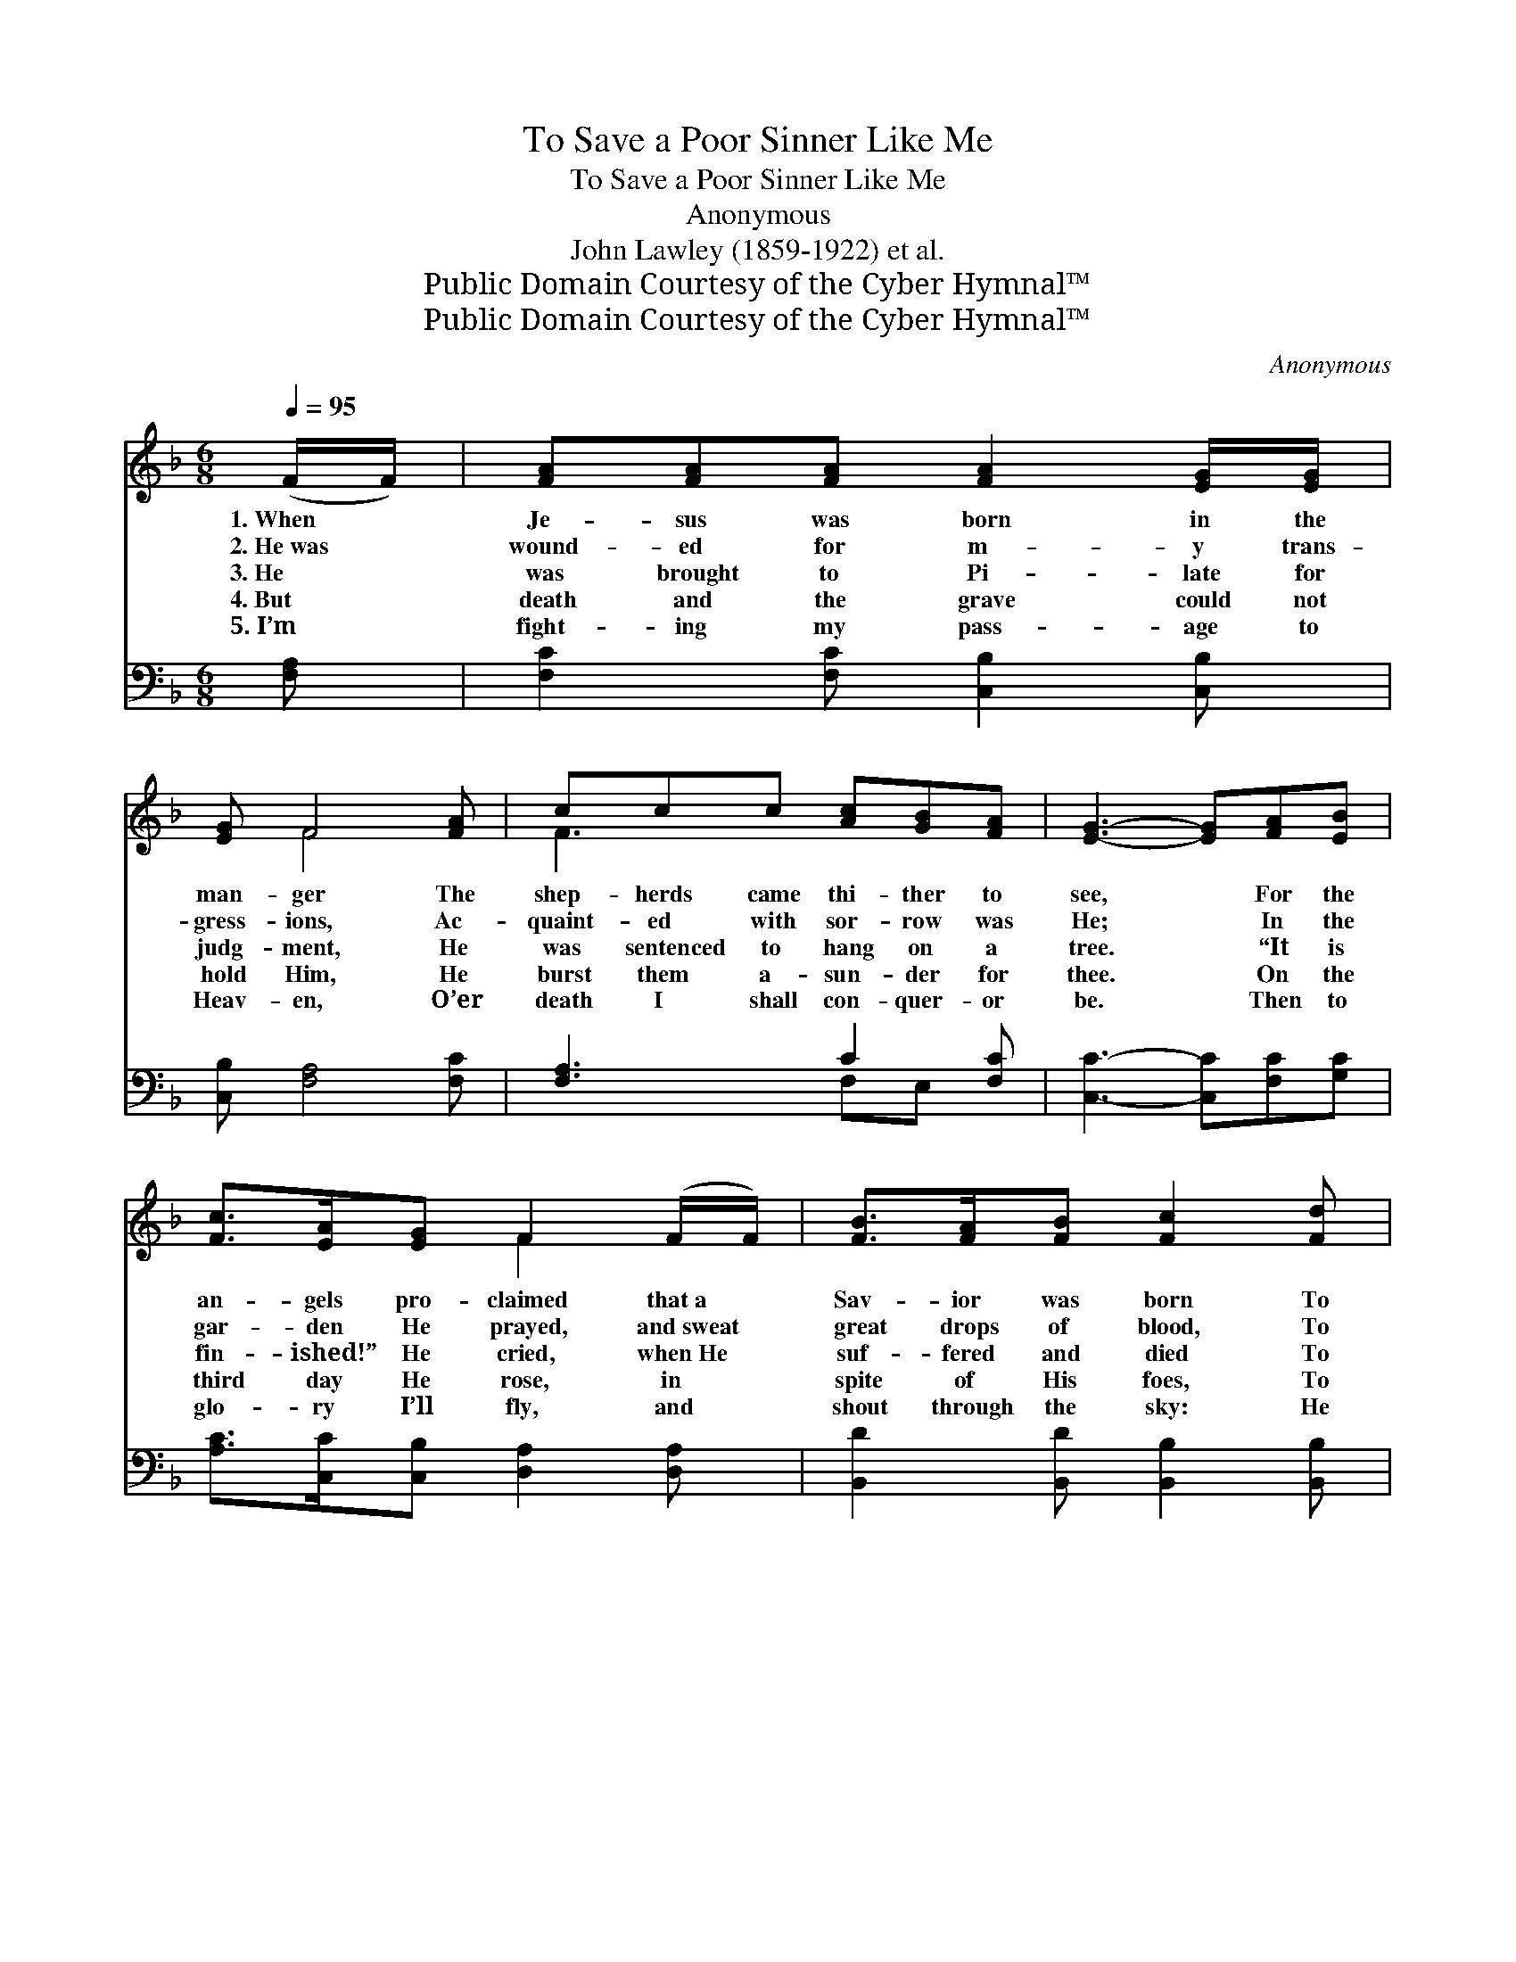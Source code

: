 X:1
T:To Save a Poor Sinner Like Me
T:To Save a Poor Sinner Like Me
T:Anonymous
T:John Lawley (1859-1922) et al.
T:Public Domain Courtesy of the Cyber Hymnal™
T:Public Domain Courtesy of the Cyber Hymnal™
C:Anonymous
Z:Public Domain
Z:Courtesy of the Cyber Hymnal™
%%score ( 1 2 ) ( 3 4 )
L:1/8
Q:1/4=95
M:6/8
K:F
V:1 treble 
V:2 treble 
V:3 bass 
V:4 bass 
V:1
 (F/F/) | [FA][FA][FA] [FA]2 [EG]/[EG]/ | [EG] F4 [FA] | ccc [Ac][GB][FA] | [EG]3- [EG][FA][EB] | %5
w: 1.~When *|Je- sus was born in the|man- ger The|shep- herds came thi- ther to|see, * For the|
w: 2.~He~was *|wound- ed for m- y trans-|gress- ions, Ac-|quaint- ed with sor- row was|He; * In the|
w: 3.~He *|was brought to Pi- late for|judg- ment, He|was sentenced to hang on a|tree. * “It is|
w: 4.~But *|death and the grave could not|hold Him, He|burst them a- sun- der for|thee. * On the|
w: 5.~I’m *|fight- ing my pass- age to|Heav- en, O’er|death I shall con- quer- or|be. * Then to|
 [Fc]>[EA][EG] F2 (F/F/) | [FB]>[FA][FB] [Fc]2 [Fd] | [Fc]>[Fd][Fc] [FA]<[FA][EG] | F3- F2 || %9
w: an- gels pro- claimed that~a *|Sav- ior was born To|save a poor sin- ner like|me. *|
w: gar- den He prayed, and~sweat *|great drops of blood, To|save a poor sin- ner like|me. *|
w: fin- ished!” He cried, when~He *|suf- fered and died To|save a poor sin- ner like|me. *|
w: third day He rose, in *|spite of His foes, To|save a poor sin- ner like|me. *|
w: glo- ry I’ll fly, and *|shout through the sky: He|saved a poor sin- ner like|me. *|
"^Refrain" [Fc] | d>dd d<d[Gd] | c>cc c<c[FA] | [EG]>[EG][EG] GA[F=B] | [Ec]3- [Ec]2 [FA]/[FB]/ | %14
w: To|save a poor sin- ner, To|save a poor sin- ner, To|save a poor sin- ner like|me. * For the|
w: To|save a poor sin- ner, To|save a poor sin- ner, To|save a poor sin- ner like|me. * In the|
w: To|save a poor sin- ner, To|save a poor sin- ner, To|save a poor sin- ner like|me. * “It is|
w: To|save a poor sin- ner, To|save a poor sin- ner, To|save a poor sin- ner like|me. * On the|
w: To|save a poor sin- ner, To|save a poor sin- ner, To|save a poor sin- ner like|me. * Then to|
 [Fc]>[EA][EG] F2 (F/F/) | [FB]>[FA][FB] [Fd]2 [Fd] | [Fc]>[Fd][Fc] [FA]<[FA][EG] | F3- F2 |] %18
w: an- gels pro- claimed that~a *|Sav- ior was born To|save a poor sin- ner like|me. *|
w: gar- den He prayed, and~sweat *|great drops of blood, To|save a poor sin- ner like|me. *|
w: fin- ished!” He cried, when~He *|suf- fered and died To|save a poor sin- ner like|me. *|
w: third day He rose, in *|spite of His foes, To|save a poor sin- ner like|me. *|
w: glo- ry I’ll fly, and *|shout through the sky: He|saved a poor sin- ner like|me. *|
V:2
 x | x6 | x F4 x | F3 x3 | x6 | x3 F2 x | x6 | x6 | F3- F2 || x | F3 G2 x | E3 F2 x | x3 F2 x | %13
 x6 | x3 F2 x | x6 | x6 | F3- F2 |] %18
V:3
 [F,A,] | [F,C]2 [F,C] [C,B,]2 [C,B,] | [C,B,] [F,A,]4 [F,C] | [F,A,]3 C2 [F,C] | %4
 [C,C]3- [C,C][F,C][G,C] | [A,C]>[C,C][C,B,] [D,A,]2 [D,A,] | [B,,D]2 [B,,D] [B,,B,]2 [B,,B,] | %7
 A,>B,[C,A,] [C,C]2 [C,B,] | [F,A,]3- [F,A,]2 || [F,A,] | B,3 [G,B,]2 [G,B,] | %11
 [C,B,]3 [F,A,]2 [F,C] | [G,C]2 [G,C] =B,C[G,D] | [C,C]3- [C,C]2 [F,C]/[F,G,]/ | %14
 [F,A,]>[C,C][C,B,] [D,A,]2 [A,,C] | [B,,D]2 [B,,D] [B,,B,]2 [B,,B,] | A,>B,[C,A,] [C,C]2 [C,B,] | %17
 [F,A,]3- [F,A,]2 |] %18
V:4
 x | x6 | x6 | x3 F,E, x | x6 | x6 | x6 | C,2 x4 | x5 || x | B,3 x3 | x6 | x3 G,2 x | x6 | x6 | %15
 x6 | C,2 x4 | x5 |] %18


